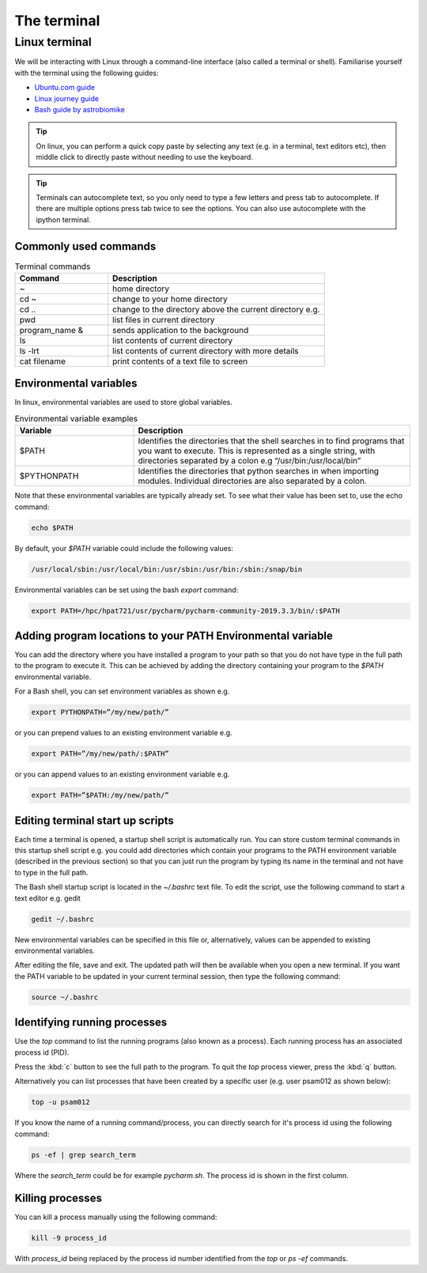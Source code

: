 ============
The terminal
============

Linux terminal
==============
We will be interacting with Linux through a command-line interface (also called a terminal or shell). Familiarise yourself with the terminal using the following guides:

- `Ubuntu.com guide <https://ubuntu.com/tutorials/command-line-for-beginners#1-overview>`_
- `Linux journey guide <https://linuxjourney.com/lesson/the-shell>`_
- `Bash guide by astrobiomike <https://astrobiomike.github.io/bash/>`_

.. tip::
   On linux, you can perform a quick copy paste by selecting any text (e.g. in a terminal, text editors etc), then middle click to directly paste without needing to use the keyboard.

.. tip::
  Terminals can autocomplete text, so you only need to type a few letters and press tab to autocomplete. If there are multiple options press tab twice to see the options. You can also use autocomplete with the ipython terminal.

Commonly used commands
----------------------
.. list-table:: Terminal commands
   :widths: 30, 70
   :header-rows: 1

   * - Command
     - Description
   * - ~
     - home directory
   * - cd ~
     - change to your home directory
   * - cd ..
     - change to the directory above the current directory e.g.
   * - pwd
     - list files in current directory
   * - program_name &
     - sends application to the background
   * - ls
     - list contents of current directory
   * - ls -lrt
     - list contents of current directory with more details
   * - cat filename
     - print contents of a text file to screen

Environmental variables
-----------------------
In linux, environmental variables are used to store global variables.

.. list-table:: Environmental variable examples
   :widths: 30, 70
   :header-rows: 1

   * - Variable
     - Description
   * - $PATH
     - Identifies the directories that the shell searches in to find programs that you want to execute. This is represented as a single string, with directories separated by a colon e.g “/usr/bin:/usr/local/bin”
   * - $PYTHONPATH
     - Identifies the directories that python searches in when importing modules. Individual directories are also separated by a colon.

Note that these environmental variables are typically already set. To see what their value has been set to, use the echo command:

.. code-block:: bash

   echo $PATH

By default, your `$PATH` variable could include the following values:

.. code-block:: bash

   /usr/local/sbin:/usr/local/bin:/usr/sbin:/usr/bin:/sbin:/snap/bin

Environmental variables can be set using the bash `export` command:

.. code-block:: bash

   export PATH=/hpc/hpat721/usr/pycharm/pycharm-community-2019.3.3/bin/:$PATH

Adding program locations to your PATH Environmental variable
------------------------------------------------------------
You can add the directory where you have installed a program to your path so that you do not have type in the full path to the program to execute it. This can be achieved by adding the directory containing your program to the `$PATH` environmental variable.

For a Bash shell, you can set environment variables as shown e.g.

.. code-block:: bash

   export PYTHONPATH=”/my/new/path/”

or you can prepend values to an existing environment variable e.g.

.. code-block:: bash

   export PATH=”/my/new/path/:$PATH”

or you can append values to an existing environment variable e.g.

.. code-block:: bash

   export PATH=”$PATH:/my/new/path/”

Editing terminal start up scripts
---------------------------------

Each time a terminal is opened, a startup shell script is automatically run. You can store custom terminal commands in this startup shell script e.g. you could add directories which contain your programs to the PATH environment variable (described in the previous section) so that you can just run the program by typing its name in the terminal and not have to type in the full path.

The Bash shell startup script  is located in the `~/.bashrc` text file.
To edit the script, use the following command to start a text editor e.g. gedit

.. code-block:: bash

   gedit ~/.bashrc

New environmental variables can be specified in this file or, alternatively, values can be appended to existing environmental variables.

After editing the file, save and exit. The updated path will then be available when you open a new terminal. If you want the PATH variable to be updated in your current terminal session, then type the following command:

.. code-block:: bash

   source ~/.bashrc

Identifying running processes
-----------------------------
Use the `top` command to list the running programs (also known as a process). Each running process has an associated process id (PID).

.. image:: terminal/top.png
   :width: 600

Press the :kbd:`c` button to see the full path to the program. To quit the `top` process viewer, press the :kbd:`q` button.

Alternatively you can list processes that have been created by a specific user (e.g. user psam012 as shown below):

.. code-block:: bash

   top -u psam012

If you know the name of a running command/process, you can directly search for it's process id using the following command:

.. code-block:: bash

   ps -ef | grep search_term

Where the `search_term` could be for example `pycharm.sh`. The process id is shown in the first column.

Killing processes
-----------------
You can kill a process manually using the following command:

.. code-block:: bash

   kill -9 process_id

With `process_id` being replaced by the process id number identified from the `top` or `ps -ef` commands.
